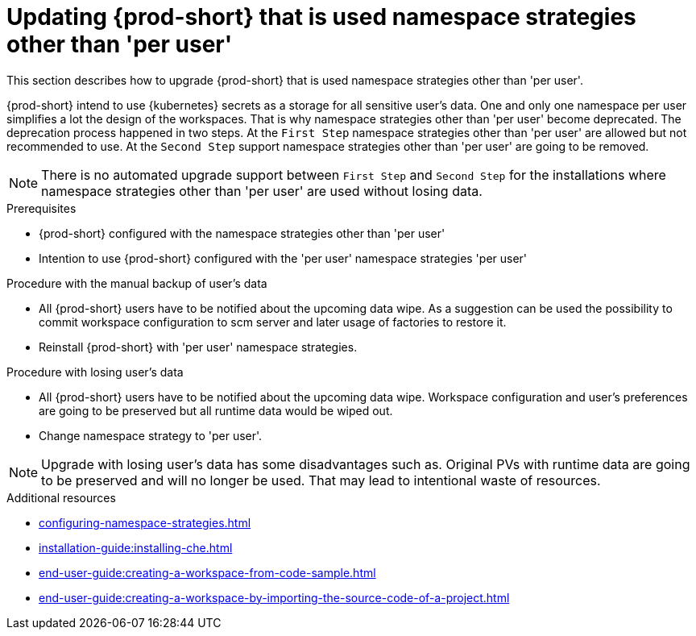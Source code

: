 // Module included in the following assemblies:
//
// upgrading-{prod-id-short}

[id="upgrading-{prod-id-short}-namespace-strategies-other-than-per-user"]
= Updating {prod-short} that is used namespace strategies other than 'per user'

This section describes how to upgrade {prod-short} that is used namespace strategies other than 'per user'.

{prod-short} intend to use {kubernetes} secrets as a storage for all sensitive user's data. One and only one namespace
per user simplifies a lot the design of the workspaces. That is why namespace strategies other than 'per user' become
deprecated. The deprecation process happened in two steps. At the `First Step` namespace strategies other than 'per user' are allowed
but not recommended to use. At the `Second Step` support namespace strategies other than 'per user' are going to be removed.

NOTE: There is no automated upgrade support between `First Step` and `Second Step` for the installations where namespace
strategies other than 'per user' are used without losing data.

.Prerequisites
 * {prod-short} configured with the namespace strategies other than 'per user'
 * Intention to use {prod-short} configured with the 'per user' namespace strategies 'per user'

.Procedure with the manual backup of user's data
 * All {prod-short} users have to be notified about the upcoming data wipe. As a suggestion can be used the possibility to
   commit workspace configuration to scm server and later usage of factories to restore it.
 * Reinstall {prod-short} with 'per user' namespace strategies.

.Procedure with losing user's data
 * All {prod-short} users have to be notified about the upcoming data wipe. Workspace configuration and user's preferences
   are going to be preserved but all runtime data would be wiped out.
 * Change namespace strategy to 'per user'.


NOTE: Upgrade with losing user's data has some disadvantages such as. Original PVs with runtime data are going to be
preserved and will no longer be used. That may lead to intentional waste of resources.

.Additional resources

* xref:configuring-namespace-strategies.adoc[]
* xref:installation-guide:installing-che.adoc[]
* xref:end-user-guide:creating-a-workspace-from-code-sample.adoc[]
* xref:end-user-guide:creating-a-workspace-by-importing-the-source-code-of-a-project.adoc[]